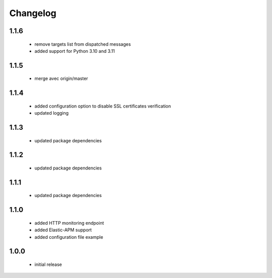 Changelog
=========

1.1.6
-----
 - remove targets list from dispatched messages
 - added support for Python 3.10 and 3.11

1.1.5
-----
 - merge avec origin/master

1.1.4
-----
 - added configuration option to disable SSL certificates verification
 - updated logging

1.1.3
-----
 - updated package dependencies

1.1.2
-----
 - updated package dependencies

1.1.1
-----
 - updated package dependencies

1.1.0
-----
 - added HTTP monitoring endpoint
 - added Elastic-APM support
 - added configuration file example

1.0.0
-----
 - initial release
